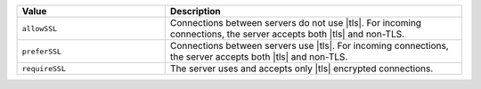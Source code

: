 .. list-table::
   :header-rows: 1
   :widths: 20 40

   * - Value

     - Description

   * - ``allowSSL``

     - Connections between servers do not use |tls|. For incoming
       connections, the server accepts both |tls| and
       non-TLS.

   * - ``preferSSL``

     - Connections between servers use |tls|. For incoming
       connections, the server accepts both |tls| and
       non-TLS.

   * - ``requireSSL``

     - The server uses and accepts only |tls| encrypted connections.
